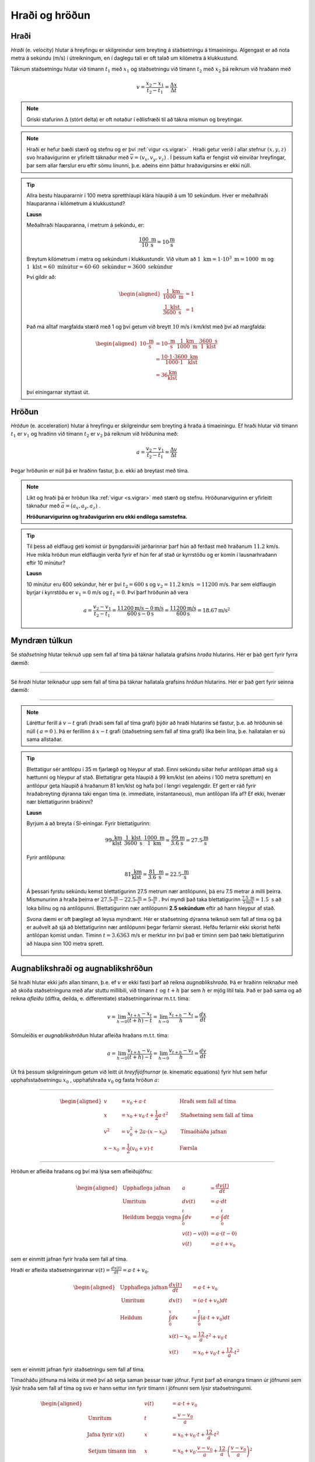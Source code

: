 Hraði og hröðun
===============

Hraði
-----

*Hraði* (e. velocity) hlutar á hreyfingu er skilgreindur sem breyting á staðsetningu á tímaeiningu.
Algengast er að nota metra á sekúndu (m/s) í útreikningum, en í daglegu tali er oft talað um kílómetra á klukkustund.

Táknum staðsetningu hlutar við tímann :math:`t_1` með :math:`x_1` og staðsetningu við tímann :math:`t_2` með :math:`x_2` þá reiknum við hraðann með

.. math::
  v=\frac{x_2-x_1}{t_2-t_1}=\frac{\Delta x}{\Delta t}

.. note::
  Gríski stafurinn :math:`\Delta` (stórt delta) er oft notaður í eðlisfræði til að tákna mismun og breytingar.

.. note::
  Hraði er hefur bæði stærð og stefnu og er því :ref:`vigur <s.vigrar>` .
  Hraði getur verið í allar stefnur :math:`(x,y,z)` svo hraðavigurinn er yfirleitt táknaður með :math:`\overline{v}=(v_x, v_y, v_z)` .
  Í þessum kafla er fengist við einvíðar hreyfingar, þar sem allar færslur eru eftir sömu línunni, þ.e. aðeins einn þáttur hraðavigursins er ekki núll.

.. tip::

  Allra bestu hlaupararnir í 100 metra spretthlaupi klára hlaupið á um 10 sekúndum. Hver er meðalhraði hlauparanna í kílómetrum á klukkustund?

  **Lausn**

  Meðalhraði hlauparanna, í metrum á sekúndu, er:

  .. math::
    \frac{100\text{ m}}{10\text{ s}}=10\frac{\text{m}}{\text{s}}

  Breytum kílómetrum í metra og sekúndum í klukkustundir.
  Við vitum að :math:`1 \text{ km} = 1 \cdot 10^3 \text{ m} =1000 \text{ m}` og :math:`1 \text{ klst}=60 \text{ mínútur}=60\cdot60 \text{ sekúndur}=3600 \text{ sekúndur}`

  Því gildir að:

  .. math::
    \begin{aligned}
      \frac{1 \text{ km}}{1000 \text{ m}}&=1 \\
      \frac{1 \text{ klst}}{3600\text{ s}}&=1
    \end{aligned}

  Það má alltaf margfalda stærð með 1 og því getum við breytt :math:`10` m/s í km/klst með því að margfalda:

  .. math::
    \begin{aligned}
      10\frac{\text{ m}}{\text{ s}}&=10\frac{\text{ m}}{\text{ s}}\cdot \frac{1 \text{ km}}{1000 \text{ m}} \cdot \frac{3600\text{ s}}{1 \text{ klst}}\\
      &=\frac{10\cdot 1 \cdot 3600}{1000 \cdot 1} \frac{\text{ km}}{\text{ klst}} \\
      &=36 \frac{\text{km}}{\text{klst}}
    \end{aligned}

  því einingarnar styttast út.


Hröðun
------
*Hröðun* (e. acceleration) hlutar á hreyfingu er skilgreindur sem breyting á hraða á tímaeiningu.
Ef hraði hlutar við tímann :math:`t_1` er :math:`v_1` og hraðinn við tímann :math:`t_2` er :math:`v_2` þá reiknum við hröðunina með:

.. math::
  a=\frac{v_2-v_1}{t_2-t_1}=\frac{\Delta v}{\Delta t}

Þegar hröðunin er núll þá er hraðinn fastur, þ.e. ekki að breytast með tíma.

.. note::
  Líkt og hraði þá er hröðun líka :ref:`vigur <s.vigrar>` með stærð og stefnu.
  Hröðunarvigurinn er yfirleitt táknaður með :math:`\vec{a}=(a_x,a_y,a_z)` .

  **Hröðunarvigurinn og hraðavigurinn eru ekki endilega samstefna.**

.. tip::
  Til þess að eldflaug geti komist úr þyngdarsviði jarðarinnar þarf hún að ferðast með hraðanum :math:`11.2` km/s.
  Hve mikla hröðun mun eldflaugin verða fyrir ef hún fer af stað úr kyrrstöðu og er komin í lausnarhraðann eftir 10 mínútur?

  **Lausn**

  10 mínútur eru 600 sekúndur, hér er því :math:`t_2=600` s og :math:`v_2=11.2` km/s :math:`=11200` m/s. Þar sem eldflaugin byrjar í kyrrstöðu er :math:`v_1=0` m/s og :math:`t_1=0`.
  Því þarf hröðunin að vera

  .. math::
    a=\frac{v_2-v_1}{t_2-t_1} =\frac{11200 \text{m/s}-0 \text{m/s}}{600 \text{s}-0\text{s}}=\frac{11200 \text{m/s}}{600\text{s}}=18.67 \text{m/s}^2


Myndræn túlkun
--------------

Sé *staðsetning* hlutar teiknuð upp sem fall af tíma þá táknar hallatala grafsins *hraða* hlutarins. Hér er það gert fyrir fyrra dæmið:

.. image:: ./myndir/hradi/hlauparar.svg
  :width: 75 %
  :align: center

-----------------

Sé *hraði* hlutar teiknaður upp sem fall af tíma þá táknar hallatala grafsins *hröðun* hlutarins. Hér er það gert fyrir seinna dæmið:

.. image:: ./myndir/hradi/eldflaug.svg
  :width: 75 %
  :align: center

----------------

.. note::
  Láréttur ferill á :math:`v-t` grafi (hraði sem fall af tíma grafi) þýðir að hraði hlutarins sé fastur, þ.e. að hröðunin sé núll ( :math:`a=0` ).  Þá er ferillinn á :math:`x-t` grafi (staðsetning sem fall af tíma grafi) líka bein lína, þ.e. hallatalan er sú sama allstaðar.

.. tip::
  Blettatígur sér antílópu í 35 m fjarlægð og hleypur af stað.
  Einni sekúndu síðar hefur antílópan áttað sig á hættunni og hleypur af stað.
  Blettatígrar geta hlaupið á 99 km/klst (en aðeins í 100 metra sprettum) en antílópur geta hlaupið á hraðanum 81 km/klst og hafa þol í lengri vegalengdir.
  Ef gert er ráð fyrir hraðabreyting dýranna taki engan tíma (e. immediate, instantaneous), mun antílópan lifa af? Ef ekki, hvenær nær blettatígurinn bráðinni?

  **Lausn**

  Byrjum á að breyta í SI-einingar. Fyrir blettatígurinn:

  .. math::
    99 \frac{\text{ km}}{\text{ klst}}\cdot \frac{1\text{ klst}}{3600\text{ s}} \cdot \frac{1000\text{ m}}{1 \text{ km}} = \frac{99}{3.6} \frac{\text{m}}{\text{s}} = 27.5\frac{\text{m}}{\text{s}}

  Fyrir antílópuna:

  .. math::
    81 \frac{\text{ km}}{\text{ klst}} =  \frac{81}{3.6} \frac{\text{ m}}{\text{ s}} = 22.5\frac{\text{ m}}{\text{ s}}

  Á þessari fyrstu sekúndu kemst blettatígurinn 27.5 metrum nær antílópunni, þá eru 7.5 metrar á milli þeirra.
  Mismunurinn á hraða þeirra er :math:`27.5\frac{\text{ m}}{\text{ s}}-22.5\frac{\text{ m}}{\text{ s}}=5\frac{\text{ m}}{\text{ s}}` .
  Því myndi það taka blettatígurinn :math:`\frac{7.5\text{ m}}{5 \text{m/s}}=1.5 \text{ s}` að loka bilinu og ná antílópunni.
  Blettatígurinn nær antílópunni **2.5 sekúndum** eftir að hann hleypur af stað.

  Svona dæmi er oft þægilegt að leysa myndrænt. Hér er staðsetning dýranna teiknuð sem fall af tíma og þá er auðvelt að sjá að blettatígurinn nær antílópunni þegar ferlarnir skerast.
  Hefðu ferlarnir ekki skorist hefði antílópan komist undan. Tíminn :math:`t=3.6363` m/s er merktur inn því það er tíminn sem það tæki blettatígurinn að hlaupa sinn 100 metra sprett.

  .. figure:: ./myndir/hradi/antilopa.svg
    :align: center


.. _s.hreyfijofnur:

Augnablikshraði og augnablikshröðun
-----------------------------------

Sé hraði hlutar ekki jafn allan tímann, þ.e. ef :math:`v` er ekki fasti þarf að reikna *augnablikshraða*.
Þá er hraðinn reiknaður með að skoða staðsetninguna með afar stuttu millibili, við tímann :math:`t \text{ og } t+h` þar sem :math:`h` er mjög lítil tala.
Það er það sama og að reikna *afleiðu* (diffra, deilda, e. differentiate) staðsetningarinnar m.t.t. tíma:

.. math::
  v=\lim_{h\to 0} \frac{x_{t+h}-x_{t}}{(t+h) - t} = \lim_{h\to 0}\frac{x_{t+h}-x_{t}}{h} = \frac{dx}{dt}

Sömuleiðis er *augnablikshröðun* hlutar afleiða hraðans m.t.t. tíma:

.. math::
  a=\lim_{h\to 0} \frac{v_{t+h}-v_{t}}{(t+h) - t} = \lim_{h\to 0}\frac{v_{t+h}-v_{t}}{h} = \frac{dv}{dt}

Út frá þessum skilgreiningum getum við leitt út *hreyfijöfnurnar* (e. kinematic equations) fyrir hlut sem hefur upphafsstaðsetningu :math:`x_0` , upphafshraða :math:`v_0` og fasta hröðun :math:`a`:

----------------------------------------------------

.. math::
    \begin{aligned}
      v&=v_0+a\cdot t \qquad &\text{Hraði sem fall af tíma} \\
      x&=x_0 + v_0 \cdot t + \frac{1}{2} a\cdot t^2 \qquad & \text{Staðsetning sem fall af tíma} \\
      v^2 &=v_0^2+2a\cdot (x-x_0) \qquad & \text{Tímaóháða jafnan} \\
      x-x_0 &=\frac{1}{2}(v_0 + v)\cdot t \qquad & \text{Færsla}
    \end{aligned}

----------------------------------------------------

.. begin-toggle::
  :label: Sýna útleiðslu
  :starthidden: True

Hröðun er afleiða hraðans og því má lýsa sem afleiðujöfnu:

.. math::
  \begin{aligned}
    &\text{Upphaflega jafnan} &    a &=\frac{dv(t)}{dt} \\
    &\text{Umritum} &    dv(t) &=  a\cdot dt \\
    &\text{Heildum beggja vegna} &     \int_0^t dv &= a \cdot \int_0^t dt \\
    &\text{ } &       v(t)-v(0) &= a\cdot (t-0) \\
    &\text{} & v(t) &= a\cdot t +v_0
  \end{aligned}

sem er einmitt jafnan fyrir hraða sem fall af tíma.

Hraði er afleiða staðsetningarinnar :math:`v(t)=\frac{dx(t)}{dt}= a\cdot t +v_0`.

.. math::
  \begin{aligned}
    &\text{Upphaflega jafnan} & \frac{dx(t)}{dt}&= a\cdot t +v_0\\
    &\text{Umritum}  &  dx(t) &=  (a\cdot t +v_0) dt\\
    &\text{Heildum} & \int_0^x dx &= \int_0^t (a\cdot t +v_0) dt \\
    &\text{ } & x(t)-x_0 &= \frac12 a\cdot t^2 + v_0 \cdot t \\
    & \text{ } & x(t) &= x_0 + v_0 \cdot t +\frac12 a\cdot t^2
  \end{aligned}

sem er einmitt jafnan fyrir staðsetningu sem fall af tíma.

Tímaóháðu jöfnuna má leiða út með því að setja saman þessar tvær jöfnur. Fyrst þarf að einangra tímann úr jöfnunni sem lýsir hraða sem fall af tíma og svo er hann settur inn fyrir tímann í jöfnunni sem lýsir staðsetningunni.

.. math::
  \begin{aligned}
    &\text{} & v(t) &= a\cdot t +v_0 \\
    &\text{Umritum} &  t &= \frac{v-v_0}{a} \\
    &\text{Jafna fyrir } x(t) & x&=  x_0 + v_0 \cdot t +\frac12 a\cdot t^2 \\
    &\text{Setjum tímann inn}  &  x&=x_0+ v_0 \cdot \frac{v-v_0}{a} +\frac12 a\cdot \left( \frac{v-v_0}{a} \right)^2\\
    &\text{Margfalda inn í sviga} & x&=x_0+ \cdot \frac{v_0\cdot v-v_0^2}{a} +\frac{v^2+v_0^2-2v\cdot v_0}{2 a}\\
    &\text{Margfalda með 2}a & 2a\cdot x &= 2a\cdot x_0 +2v\cdot v_0 -2v_0 +v^2 +v_0^2- 2v\cdot v_0\\ 
    &  & 2a(x-x_0)&=v^2-v_0^2 \\
    & & v^2&=v_0^2 + 2a\cdot (x-x_0)
  \end{aligned}


.. end-toggle::

.. tip::
  Bíll bíður á rauðu ljósi. Þegar ljósið verður grænt fær bíllinn hröðunina :math:`6 \frac{\text{ m}}{\text{ s}^2}` . Hve hratt fer hann eftir 5 sekúndur og hve langt í burtu er hann?

  **Lausn**

  Notum :ref:`hreyfijöfnurnar <s.hreyfijofnur>` :

  .. math::
    \begin{aligned}
      v&=v_0+a\cdot t = 0\frac{\text{ m}}{\text{ s}}+6 \frac{\text{ m}}{\text{ s}^2} \cdot 5\text{ s} \\
      v&= 30 \frac{\text{ m}}{\text{ s}}\\
      x&=x_0 + v_0 \cdot t + \frac{1}{2} a\cdot t^2 = 0\text{ m}+0\frac{\text{ m}}{\text{ s}}\cdot 5\text{ s} + \frac{1}{2}\cdot 6 \frac{\text{ m}}{\text{ s}^2} \cdot (5\text{ s})^2 \\
      x&= 75\text{ m}
    \end{aligned}


Þyngdarhröðun
-------------

Allt sem er nálægt yfirborði jarðarinnar verður fyrir sömu hröðun í átt að miðju jarðarinnar (í daglegu tali köllum við þessa átt *niður*).
Við táknum þessa tilteknu hröðun, *þyngdarhröðun*, með :math:`g`.

:math:`g` er vigur sem bendir í átt að miðju jarðar.
Gildi :math:`g` er dálítið mismunandi eftir staðsetningu, bæði hæð yfir miðju jarðar (lækkandi með hæð) og því á hvaða breiddargráðu mælt er (lægra við miðbaug en hærra við pólana) en á Íslandi er gildið við sjávarmál

.. math::
  g=9.82\frac{\text{ m}}{\text{ s}^2}


.. tip::
  Una stendur á Golden Gate brúnni í San Fransisco og ætlar að taka mynd af útsýninu. Þar er þyngdarhröðunin 9,80 m/s :math:`^2` .
  Henni bregður og missir símann sinn yfir handriðið, síminn steypist að yfirborði sjávarins, 67 metrum neðar.

  Hve hratt hreyfist síminn þegar hann skellur á yfirborðinu? Hve langan tíma tekur fallið?
  (Gera má ráð fyrir að síminn byrji í kyrrstöðu og að engin loftmótstaða sé).

  .. figure:: ./myndir/hradi/goldenuna.svg
    :width: 60%
    :align: center

  **Lausn**

  Notum :ref:`hreyfijöfnurnar <s.hreyfijofnur>` , fyrst tímaóháðu jöfnuna til að reikna hraðann:

  .. math::
    \begin{aligned}
      v^2 &= v_0^2 + 2a\cdot (x-x_0) = \left( 0\frac{\text{ m}}{\text{ s}}\right)^2+ 2\cdot g \cdot(67-0) \text{m}\\
      v^2 &= 1313.2 \frac{\text{ m}^2}{\text{ s}^2} \\
      v &= \sqrt{1313.2 \frac{\text{ m}^2}{\text{ s}^2}} = 36.2 \frac{\text{ m}}{\text{ s}}
    \end{aligned}

  Notum síðan hraðajöfnuna til að finna tímann sem fallið tekur:

  .. math::
    \begin{aligned}
      v&=v_0+a\cdot t \\
      t&=\frac{v-v_0}{a} = \frac{36.2 \frac{\text{ m}}{\text{ s}}}{9.80 \frac{\text{ m}}{\text{ s}^2}} \\
      t&=3.7 \text{s}
    \end{aligned}

  .. figure:: ./myndir/hradi/unasimi.svg
    :width: 30%
    :align: center

.. tip::

  Körfubolta er kastað beint upp með hraðanum :math:`v_0=5 \frac{\text{ m}}{\text{ s}}` .
  Hve hátt drífur boltinn?

  **Lausn**

  Boltinn ferðast upp á við, en þyngdarhröðunin togar í hann og hægir þannig á honum.
  Að endingu hefur þyngdarhröðunin hægt það mikið á honum að hann stoppar í augnablik áður en hann fellur á ný til jarðar.

  Höfum því upphafshraðann :math:`v_0=5 \frac{\text{ m}}{\text{ s}}`, lokahraðann :math:`v=0 \frac{\text{ m}}{\text{ s}}` og hröðun :math:`g=9.82\frac{\text{ m}}{\text{ s}^2}`.
  Upphafleg staðsetning boltans er :math:`x_0=0`, en við leitum að hæðinni :math:`x` .

  Hér þarf að fara varlega með formerki! Við vitum að hröðunin stefnir niður en upphafshraðinn upp. Því reiknum við með :math:`g` sem neikvæðri tölu.

  .. math::
    \begin{aligned}
      v^2 &=v_0^2+2a\cdot (x-x_0)\\
      \left(0 \frac{\text{ m}}{\text{ s}}\right) &= \left(5 \frac{\text{ m}}{\text{ s}}\right)^2+2\cdot(-9.82\frac{\text{ m}}{\text{ s}^2}) \cdot(x-0 \text{m}) \\
      x &= \frac{\left(5 \frac{\text{ m}}{\text{ s}}\right)^2}{-2\cdot(-9.82\frac{\text{ m}}{\text{ s}^2})} = 1.27 \text{ m}
    \end{aligned}

  .. figure:: ./myndir/hradi/asakarfa.svg
    :width: 30%
    :align: center

.. tip::
  SpaceX ætlar að skjóta upp eldflaug.
  Vélar eldflaugarinnar gefa henni hröðun :math:`a_1=30.0\text{ m/s}^2` upp á við.
  Eftir 10 sekúndur er slökkt á vélunum og eldflaugin verður í frjálsu falli.

  * Hve langt kemst skutlan upp áður en hún tekur að falla í átt að jörðu?
  * Hver verður hraði eldflaugarinnar þegar hún brotlendir aftur á jörðinni?
  * Hvenær brotlendir hún á jörðinni?

  **Lausn**

  Munum að allir hlutir nálægt yfirborði jarðar fá hröðunina :math:`g=9.82\text{ m/s}^2` , sama hvort þeir eru á hreyfingu eða verða fyrir öðrum hröðunum.
  Við gerum ráð fyrir að eldflaugin verði líka fyrir þeirri hröðun.
  Heildarhröðunin á eldflaugina á meðan kveikt er á vélunum er því :math:`a_1-g=30.0\text{ m/s}^s-9.8\text{ m/s}^2 = 20.2\text{ m/s}^2` .
  Skiptum reikningum okkar upp í nokkra hluta (0 er upphafsástand, 1 er þegar vélarnar bila, 2 er þegar flaugin er í hámarkshæð og 3 þegar hún brotlendir).

  Notum nú :ref:`hreyfijöfnurnar <s.hreyfijofnur>` til að reikna hve hratt flaugin fer þegar vélarnar bila.

  .. math::
    \begin{aligned}
      v_1&=v_0+a\cdot t_1 \\
      v_1&=v_0+(a_1-g)\cdot t_1 \\
      v_1&= 0 \text{ m/s} + (30\text{ m/s}^s-9.82\text{ m/s}^2) \cdot 10 \text{ s} \\
      v_1 &= 201.8 \text{ m/s} \\
    \end{aligned}

  Þá er eldflaugin í hæðinni:

  .. math::
    \begin{aligned}
      x_1&=x_0 + v_0 \cdot t_1 + \frac{1}{2} a\cdot t_1^2 \\
      x_1&=x_0 + v_0 \cdot t_1 + \frac{1}{2} (a_1-g)\cdot t_1^2 \\
      x_1&= 0\text{ m} + 0 \text{ m/s} \cdot 10 \text{ s} +\frac12 (30\text{ m/s}^s-9.82\text{ m/s}^2) \cdot (10 \text{ s})^2 \\
      x_1&=1009 \text{ m}\\
    \end{aligned}

  .. figure:: ./myndir/hradi/flokid2.svg
    :align: center
    :width: 60%

  Þegar vélarnar bila er flaugin í :math:`1009 \text{ m}` hæð yfir yfirborði, ferðast upp á við með hraðanum :math:`201.8 \text{ m/s}` og verður fyrir þyngdarhröðuninni :math:`g= 9.82 \text{ m/s}` *niður á við*.
  Reiknum nú hvenær hraði flaugarinnar er orðinn :math:`v_2=0 \text{ m/s}` .

  .. math::
    \begin{aligned}
      v_2&=v_1+a\cdot t_2 \\
      v_2&=v_1-g\cdot t_2 \\
      t_2&=\frac{v_2-v_1}{-g} = \frac{0 \text{ m/s}-201.8 \text{ m/s}}{-9.82 \text{ m/s}^2}\\
      t_2&=20.5 \text{ s}
    \end{aligned}

  Þá er eldflaugin í hæðinni:

  .. math::
    \begin{aligned}
      x_2 &= x_1 + v_1 \cdot t_2 + \frac{1}{2} (-g)\cdot t_2^2 \\
      x_2 &= 1009 \text{ m} + 201.8 \text{ m/s} \cdot 20,5 \text{ s} - \frac12 \cdot 9.82 \text{ m/s}^2 \cdot (20,5 \text{ s})^2 \\
      x_2 &= 3082 \text{ m} \\
    \end{aligned}

  .. figure:: ./myndir/hradi/flokid3.svg
    :align: center
    :width: 60%

  Nú byrjar hún að falla til jarðarinnar úr þessari hæð.
  Hún hefur enn hröðunina :math:`g=9.82\text{ m/s}^2` niður á við. Notum tímaóháðu jöfnuna:

  .. math::
    \begin{aligned}
      v_3^2 &=v_2^2+2(-g)\cdot (x_0-x_2) \\
      v_3&= \pm \sqrt{0\text{ m/s} + 2\cdot (-9.82\text{ m/s}^2)(0\text{ m} - 3082\text{ m} )    } \\
      v_3 &= - 246 \text{ m/s}
    \end{aligned}

  Veljum neikvætt formerki á :math:`v_3` kemur vegna þess að hraðinn stefnir niður á við.
  Reiknum að lokum hve langan tíma fallið til jarðarinnar tekur:

  .. math::
    \begin{aligned}
      x_0-x_2 &=\frac{1}{2}(v_2 + v_3)\cdot t_3\\
      t_3 &= \frac{x_0-x_2}{\frac12 (v_2 + v_3)} \\
      t_3 &= \frac{0-3082\text{ m}}{\frac12 (0 - 246 \text{ m/s})} \\
      t_3 &= 25 \text{ s}\\
    \end{aligned}

  Þessi misheppnaða svaðilför eldflaugarinnar tekur hana því :math:`t_1+t_2+t_3=55.5 \text{s}` .

  .. image:: ./myndir/hradi/flokid.svg
    :width: 75 %
    :align: center
